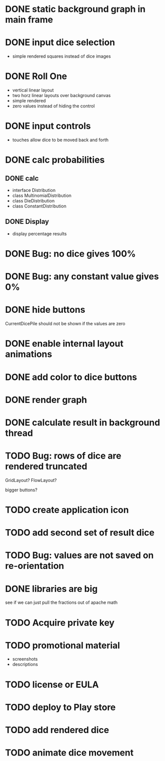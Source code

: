 
* DONE static background graph in main frame

* DONE input dice selection

- simple rendered squares instead of dice images

* DONE Roll One

- vertical linear layout
- two horz linear layouts over background canvas
- simple rendered
- zero values instead of hiding the control

* DONE input controls

- touches allow dice to be moved back and forth

* DONE calc probabilities

** DONE calc

- interface Distribution
- class MultinomialDistribution
- class DieDistribution
- class ConstantDistribution

** DONE Display

- display percentage results

* DONE Bug: no dice gives 100%

* DONE Bug: any constant value gives 0%

* DONE hide buttons

CurrentDicePile should not be shown if the values are zero

* DONE enable internal layout animations

* DONE add color to dice buttons

* DONE render graph

* DONE calculate result in background thread

* TODO Bug: rows of dice are rendered truncated

GridLayout? FlowLayout?

bigger buttons?

* TODO create application icon


* TODO add second set of result dice

* TODO Bug: values are not saved on re-orientation

* DONE libraries are big

see if we can just pull the fractions out of apache math

* TODO Acquire private key

* TODO promotional material

- screenshots
- descriptions

* TODO license or EULA

* TODO deploy to Play store


* TODO add rendered dice

* TODO animate dice movement


